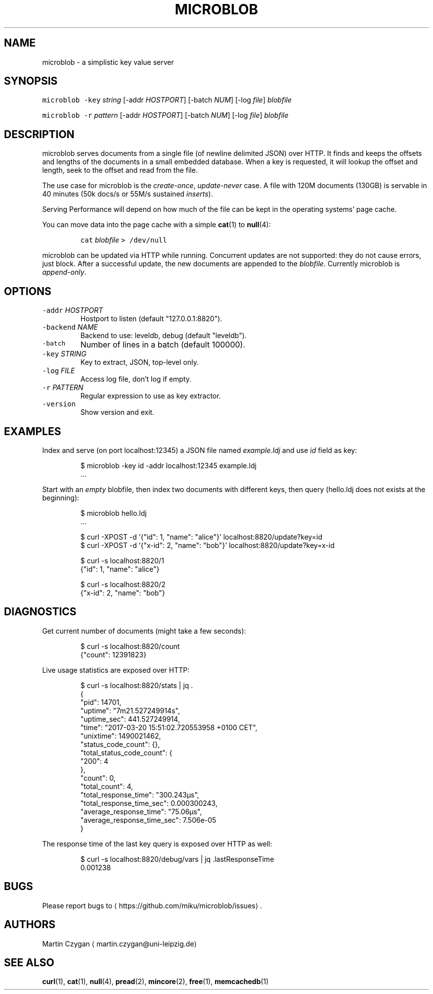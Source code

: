.TH MICROBLOB 1 "MARCH 2017" "Leipzig University Library" "Manuals"
.SH NAME
.PP
microblob \- a simplistic key value server
.SH SYNOPSIS
.PP
\fB\fCmicroblob\fR \fB\fC\-key\fR \fIstring\fP [\-addr \fIHOSTPORT\fP] [\-batch \fINUM\fP] [\-log \fIfile\fP] \fIblobfile\fP
.PP
\fB\fCmicroblob\fR \fB\fC\-r\fR \fIpattern\fP [\-addr \fIHOSTPORT\fP] [\-batch \fINUM\fP] [\-log \fIfile\fP] \fIblobfile\fP
.SH DESCRIPTION
.PP
microblob serves documents from a single file (of newline delimited JSON) over
HTTP. It finds and keeps the offsets and lengths of the documents in a small
embedded database. When a key is requested, it will lookup the offset and
length, seek to the offset and read from the file.
.PP
The use case for microblob is the \fIcreate\-once\fP, \fIupdate\-never\fP case. A file
with 120M documents (130GB) is servable in 40 minutes (50k docs/s or 55M/s
sustained \fIinserts\fP).
.PP
Serving Performance will depend on how much of the file can be kept in the
operating systems' page cache.
.PP
You can move data into the page cache with a simple 
.BR cat (1) 
to 
.BR null (4):
.IP
\fB\fCcat\fR \fIblobfile\fP \fB\fC> /dev/null\fR
.PP
microblob can be updated via HTTP while running. Concurrent updates are not
supported: they do not cause errors, just block. After a successful update, the
new documents are appended to the \fIblobfile\fP\&. Currently microblob is
\fIappend\-only\fP\&.
.SH OPTIONS
.TP
\fB\fC\-addr\fR \fIHOSTPORT\fP
Hostport to listen (default "127.0.0.1:8820").
.TP
\fB\fC\-backend\fR \fINAME\fP
Backend to use: leveldb, debug (default "leveldb").
.TP
\fB\fC\-batch\fR
Number of lines in a batch (default 100000).
.TP
\fB\fC\-key\fR \fISTRING\fP
Key to extract, JSON, top\-level only.
.TP
\fB\fC\-log\fR \fIFILE\fP
Access log file, don't log if empty.
.TP
\fB\fC\-r\fR \fIPATTERN\fP
Regular expression to use as key extractor.
.TP
\fB\fC\-version\fR
Show version and exit.
.SH EXAMPLES
.PP
Index and serve (on port localhost:12345) a JSON file named \fIexample.ldj\fP and
use \fIid\fP field as key:
.PP
.RS
.nf
$ microblob \-key id \-addr localhost:12345 example.ldj
\&...
.fi
.RE
.PP
Start with an \fIempty\fP blobfile, then index two documents with different keys,
then query (hello.ldj does not exists at the beginning):
.PP
.RS
.nf
$ microblob hello.ldj
\&...

$ curl \-XPOST \-d '{"id": 1, "name": "alice"}' localhost:8820/update?key=id
$ curl \-XPOST \-d '{"x\-id": 2, "name": "bob"}' localhost:8820/update?key=x\-id

$ curl \-s localhost:8820/1
{"id": 1, "name": "alice"}

$ curl \-s localhost:8820/2
{"x\-id": 2, "name": "bob"}
.fi
.RE
.SH DIAGNOSTICS
.PP
Get current number of documents (might take a few seconds):
.PP
.RS
.nf
$ curl \-s localhost:8820/count
{"count": 12391823}
.fi
.RE
.PP
Live usage statistics are exposed over HTTP:
.PP
.RS
.nf
$ curl \-s localhost:8820/stats | jq .
{
  "pid": 14701,
  "uptime": "7m21.527249914s",
  "uptime_sec": 441.527249914,
  "time": "2017\-03\-20 15:51:02.720553958 +0100 CET",
  "unixtime": 1490021462,
  "status_code_count": {},
  "total_status_code_count": {
    "200": 4
  },
  "count": 0,
  "total_count": 4,
  "total_response_time": "300.243µs",
  "total_response_time_sec": 0.000300243,
  "average_response_time": "75.06µs",
  "average_response_time_sec": 7.506e\-05
}
.fi
.RE
.PP
The response time of the last key query is exposed over HTTP as well:
.PP
.RS
.nf
$ curl \-s localhost:8820/debug/vars | jq .lastResponseTime
0.001238
.fi
.RE
.SH BUGS
.PP
Please report bugs to \[la]https://github.com/miku/microblob/issues\[ra]\&.
.SH AUTHORS
.PP
Martin Czygan \[la]martin.czygan@uni-leipzig.de\[ra]
.SH SEE ALSO
.PP
.BR curl (1), 
.BR cat (1), 
.BR null (4), 
.BR pread (2), 
.BR mincore (2), 
.BR free (1), 
.BR memcachedb (1)

